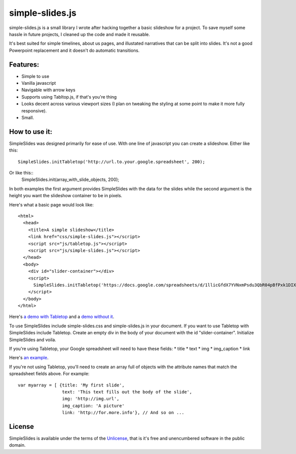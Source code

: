 simple-slides.js
================

simple-slides.js is a small library I wrote after hacking 
together a basic slideshow for a project. To save myself
some hassle in future projects, I cleaned up the code and made
it reusable.

It's best suited for simple timelines, about us pages, and
illustated narratives that can be split into slides. It's not a good
Powerpoint replacement and it doesn't do automatic transitions.

Features:
---------
* Simple to use
* Vanilla javascript
* Navigable with arrow keys
* Supports using Tabltop.js, if that's you're thing
* Looks decent across various viewport sizes (I plan on tweaking
  the styling at some point to make it more fully responsive).
* Small. 

How to use it:
-------------
SimpleSlides was designed primarily for ease of use. With one line of
javascript you can create a slideshow. Either like this::
 SimpleSlides.initTabletop('http://url.to.your.google.spreadsheet', 200);
Or like this::
 SimpleSlides.init(array_with_slide_objects, 200);

In both examples the first argument provides SimpleSlides with the
data for the slides while the second argument is the height you want
the slideshow container to be in pixels.

Here's what a basic page would look like::

 <html>
   <head>
     <title>A simple slideshow</title>
     <link href="css/simple-slides.js"></script>
     <script src="js/tabletop.js"></script>
     <script src="js/simple-slides.js"></script>
   </head>
   <body>
     <div id="slider-container"></div>
     <script>
       SimpleSlides.initTabletop('https://docs.google.com/spreadsheets/d/1llicGfdX7YVNxmPsdu3QbR04pBfPxk1DIX9irC31Iaw/pubhtml', 400);
     </script>
   </body>
 </html>

Here's `a demo with Tabletop`_ and a `demo without it`_.

To use SimpleSlides include simple-slides.css and simple-slides.js in
your document. If you want to use Tabletop with SimpleSlides include Tabletop.
Create an empty div in the body of your document with the id "slider-container".
Initialize SimpleSlides and voila.

If you're using Tabletop, your Google spreadsheet will need to have these fields:
* title
* text
* img
* img_caption
* link

Here's `an example`_.

If you're not using Tabletop, you'll need to create an array full of objects
with the attribute names that match the spreadsheet fields above. For example::

  var myarray = [ {title: 'My first slide',
                   text: 'This text fills out the body of the slide',
                   img: 'http://img.url',
                   img_caption: 'A picture'
                   link: 'http://for.more.info'}, // And so on ...

License
-------
SimpleSlides is available under the terms of the `Unlicense`_, that is
it's free and unencumbered software in the public domain.

.. _a demo with Tabletop: http://www.sometimes-i.com/code/simple-slides/examples/with-tabletop.html
.. _demo without it: http://www.sometimes-i.com/code/simple-slides/examples/without-tabletop.html
.. _an example: https://docs.google.com/spreadsheets/d/1llicGfdX7YVNxmPsdu3QbR04pBfPxk1DIX9irC31Iaw/pubhtml
.. _Unlicense: http://unlicense.org
